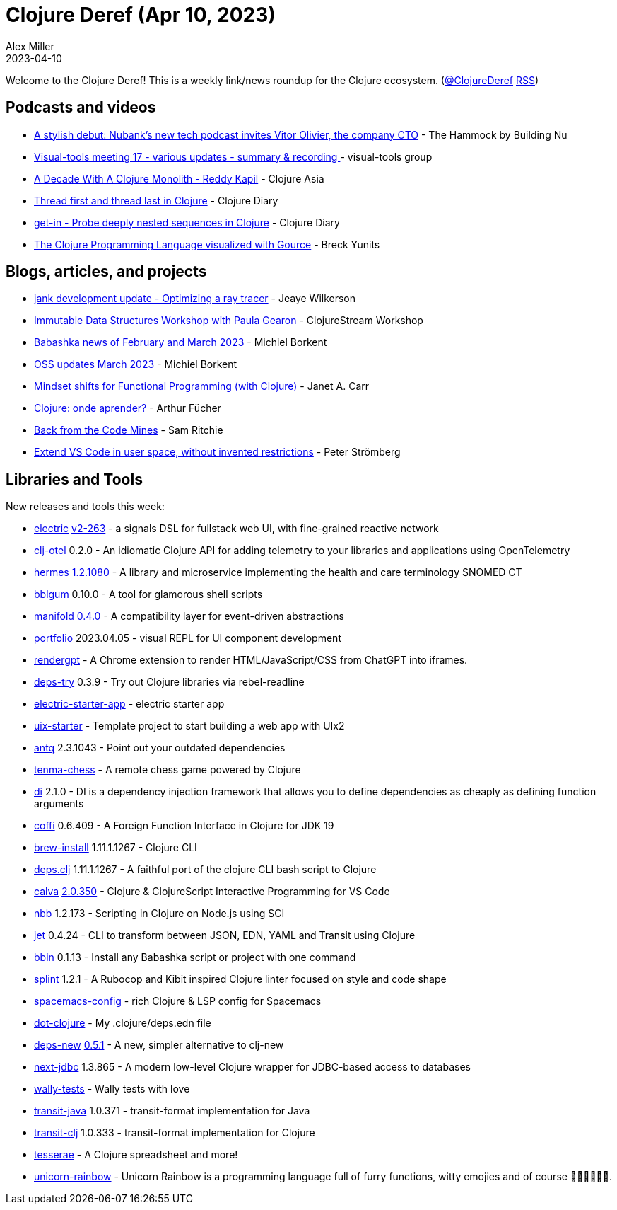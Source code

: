 = Clojure Deref (Apr 10, 2023)
Alex Miller
2023-04-10
:jbake-type: post

ifdef::env-github,env-browser[:outfilesuffix: .adoc]

Welcome to the Clojure Deref! This is a weekly link/news roundup for the Clojure ecosystem. (https://twitter.com/ClojureDeref[@ClojureDeref] https://clojure.org/feed.xml[RSS])

== Podcasts and videos

* https://building.nubank.com.br/the-hammock-nubank-new-podcast-about-technology/[A stylish debut: Nubank’s new tech podcast invites Vitor Olivier, the company CTO] - The Hammock by Building Nu
* https://clojureverse.org/t/visual-tools-meeting-17-various-updates-summary-recording/9928[Visual-tools meeting 17 - various updates - summary & recording ] - visual-tools group
* https://youtu.be/cuCtYJ5KUjc[A Decade With A Clojure Monolith - Reddy Kapil] - Clojure Asia
* https://www.youtube.com/watch?v=v98w6Bdw3zU[Thread first and thread last in Clojure] - Clojure Diary
* https://www.youtube.com/watch?v=9bQCJ5FquBY[get-in - Probe deeply nested sequences in Clojure] - Clojure Diary
* https://www.youtube.com/watch?v=wM5sxT0BEdU[The Clojure Programming Language visualized with Gource] - Breck Yunits

== Blogs, articles, and projects

* https://jank-lang.org/blog/2023-04-07-ray-tracing/[jank development update - Optimizing a ray tracer] - Jeaye Wilkerson
* https://clojure.stream/workshops/data-structures[Immutable Data Structures Workshop with Paula Gearon] - ClojureStream Workshop
* https://blog.michielborkent.nl/babashka-news-feb-mar-2023.html[Babashka news of February and March 2023] - Michiel Borkent
* https://blog.michielborkent.nl/oss-updates-mar-2023.html[OSS updates March 2023] - Michiel Borkent
* https://blog.janetacarr.com/mindset-shifts-for-functional-programming-with-clojure/[Mindset shifts for Functional Programming (with Clojure)] - Janet A. Carr
* https://dev.to/afucher/clojure-onde-aprender-28c5[Clojure: onde aprender?] - Arthur Fücher
* https://roadtoreality.substack.com/p/back-from-the-code-mines[Back from the Code Mines] - Sam Ritchie
* https://blog.agical.se/en/posts/extend-vs-code-in-user-space--without-invented-restrictions/[Extend VS Code in user space, without invented restrictions] - Peter Strömberg

== Libraries and Tools

New releases and tools this week:

* https://github.com/hyperfiddle/electric[electric] https://github.com/hyperfiddle/electric/blob/master/CHANGELOG.md[v2-263] - a signals DSL for fullstack web UI, with fine-grained reactive network
* https://github.com/steffan-westcott/clj-otel[clj-otel] 0.2.0 - An idiomatic Clojure API for adding telemetry to your libraries and applications using OpenTelemetry
* https://github.com/wardle/hermes[hermes] https://github.com/wardle/hermes/releases/tag/v1.2.1080[1.2.1080] - A library and microservice implementing the health and care terminology SNOMED CT
* https://github.com/lispyclouds/bblgum[bblgum] 0.10.0 - A tool for glamorous shell scripts
* https://github.com/clj-commons/manifold[manifold] https://github.com/clj-commons/manifold/blob/0.4.0/CHANGES.md[0.4.0] - A compatibility layer for event-driven abstractions
* https://github.com/cjohansen/portfolio[portfolio] 2023.04.05 - visual REPL for UI component development
* https://github.com/matthewdowney/rendergpt[rendergpt]  - A Chrome extension to render HTML/JavaScript/CSS from ChatGPT into iframes.
* https://github.com/eval/deps-try[deps-try] 0.3.9 - Try out Clojure libraries via rebel-readline
* https://github.com/hyperfiddle/electric-starter-app[electric-starter-app]  - electric starter app
* https://github.com/pitch-io/uix-starter[uix-starter]  - Template project to start building a web app with UIx2
* https://github.com/liquidz/antq[antq] 2.3.1043 - Point out your outdated dependencies
* https://github.com/danilomo/tenma-chess[tenma-chess]  - A remote chess game powered by Clojure
* https://github.com/darkleaf/di[di] 2.1.0 - DI is a dependency injection framework that allows you to define dependencies as cheaply as defining function arguments
* https://github.com/IGJoshua/coffi[coffi] 0.6.409 - A Foreign Function Interface in Clojure for JDK 19
* https://github.com/clojure/brew-install[brew-install] 1.11.1.1267 - Clojure CLI
* https://github.com/borkdude/deps.clj[deps.clj] 1.11.1.1267 - A faithful port of the clojure CLI bash script to Clojure
* https://github.com/BetterThanTomorrow/calva[calva] https://github.com/BetterThanTomorrow/calva/releases/tag/v2.0.350[2.0.350] - Clojure & ClojureScript Interactive Programming for VS Code
* https://github.com/babashka/nbb[nbb] 1.2.173 - Scripting in Clojure on Node.js using SCI
* https://github.com/borkdude/jet[jet] 0.4.24 - CLI to transform between JSON, EDN, YAML and Transit using Clojure
* https://github.com/babashka/bbin[bbin] 0.1.13 - Install any Babashka script or project with one command
* https://github.com/noahtheduke/splint[splint] 1.2.1 - A Rubocop and Kibit inspired Clojure linter focused on style and code shape
* https://github.com/practicalli/spacemacs-config[spacemacs-config]  - rich Clojure & LSP config for Spacemacs
* https://github.com/seancorfield/dot-clojure[dot-clojure]  - My .clojure/deps.edn file
* https://github.com/seancorfield/deps-new[deps-new] https://github.com/seancorfield/deps-new/releases/tag/v0.5.1[0.5.1] - A new, simpler alternative to clj-new
* https://github.com/seancorfield/next-jdbc[next-jdbc] 1.3.865 - A modern low-level Clojure wrapper for JDBC-based access to databases
* https://github.com/pfeodrippe/wally-tests[wally-tests]  - Wally tests with love
* https://github.com/cognitect/transit-java[transit-java] 1.0.371 - transit-format implementation for Java
* https://github.com/cognitect/transit-clj[transit-clj] 1.0.333 - transit-format implementation for Clojure
* https://github.com/lumberdev/tesserae[tesserae]  - A Clojure spreadsheet and more!
* https://github.com/Flexiana/unicorn-rainbow[unicorn-rainbow]  - Unicorn Rainbow is a programming language full of furry functions, witty emojies and of course 🌈🌈🌈🦄🦄🦄.
